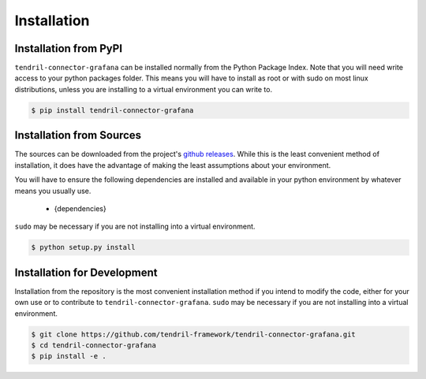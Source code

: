 
Installation
============

Installation from PyPI
----------------------

``tendril-connector-grafana`` can be installed normally from the Python Package Index.
Note that you will need write access to your python packages folder. This
means you will have to install as root or with sudo on most linux distributions,
unless you are installing to a virtual environment you can write to.

.. code-block:: console

    $ pip install tendril-connector-grafana


Installation from Sources
-------------------------

The sources can be downloaded from the project's
`github releases <https://github.com/tendril-framework/tendril-connector-grafana/releases>`_.
While this is the least convenient method of installation, it does have the
advantage of making the least assumptions about your environment.

You will have to ensure the following dependencies are installed and available
in your python environment by whatever means you usually use.

    - {dependencies}
    
``sudo`` may be necessary if you are not installing into a virtual environment.


.. code-block:: console

    $ python setup.py install


Installation for Development
----------------------------

Installation from the repository is the most convenient installation method
if you intend to modify the code, either for your own use or to contribute to
``tendril-connector-grafana``. ``sudo`` may be necessary if you are not installing
into a virtual environment.

.. code-block:: console

    $ git clone https://github.com/tendril-framework/tendril-connector-grafana.git
    $ cd tendril-connector-grafana
    $ pip install -e .


